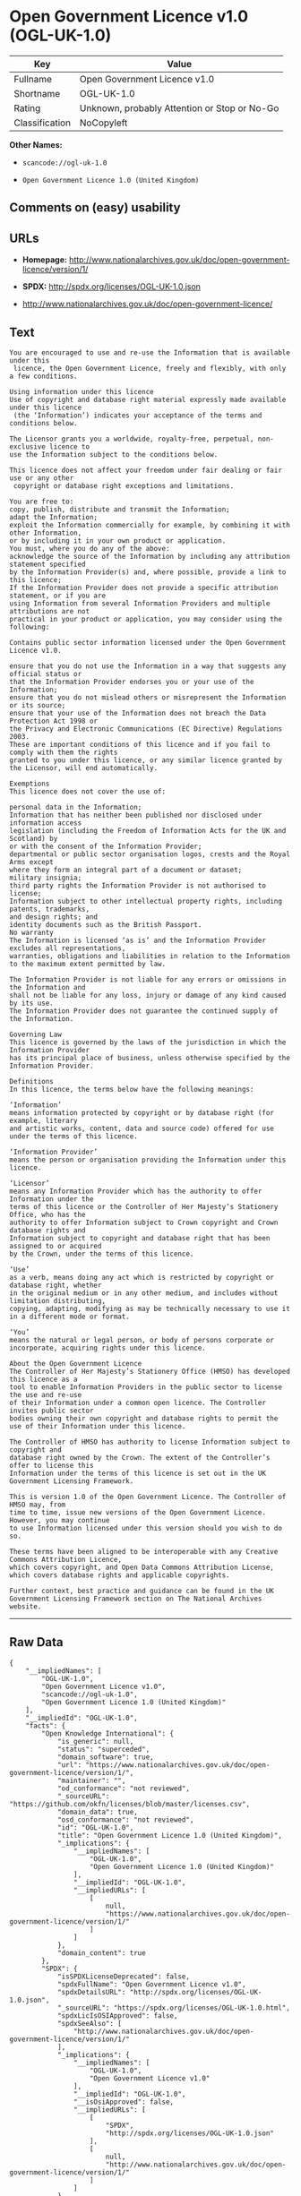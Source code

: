* Open Government Licence v1.0 (OGL-UK-1.0)

| Key              | Value                                          |
|------------------+------------------------------------------------|
| Fullname         | Open Government Licence v1.0                   |
| Shortname        | OGL-UK-1.0                                     |
| Rating           | Unknown, probably Attention or Stop or No-Go   |
| Classification   | NoCopyleft                                     |

*Other Names:*

- =scancode://ogl-uk-1.0=

- =Open Government Licence 1.0 (United Kingdom)=

** Comments on (easy) usability

** URLs

- *Homepage:*
  http://www.nationalarchives.gov.uk/doc/open-government-licence/version/1/

- *SPDX:* http://spdx.org/licenses/OGL-UK-1.0.json

- http://www.nationalarchives.gov.uk/doc/open-government-licence/

** Text

#+BEGIN_EXAMPLE
  You are encouraged to use and re-use the Information that is available under this
   licence, the Open Government Licence, freely and flexibly, with only a few conditions.

  Using information under this licence
  Use of copyright and database right material expressly made available under this licence
   (the ‘Information’) indicates your acceptance of the terms and conditions below.

  The Licensor grants you a worldwide, royalty-free, perpetual, non-exclusive licence to
  use the Information subject to the conditions below.

  This licence does not affect your freedom under fair dealing or fair use or any other
   copyright or database right exceptions and limitations.

  You are free to:
  copy, publish, distribute and transmit the Information;
  adapt the Information;
  exploit the Information commercially for example, by combining it with other Information,
  or by including it in your own product or application.
  You must, where you do any of the above:
  acknowledge the source of the Information by including any attribution statement specified
  by the Information Provider(s) and, where possible, provide a link to this licence;
  If the Information Provider does not provide a specific attribution statement, or if you are
  using Information from several Information Providers and multiple attributions are not
  practical in your product or application, you may consider using the following:

  Contains public sector information licensed under the Open Government Licence v1.0.

  ensure that you do not use the Information in a way that suggests any official status or
  that the Information Provider endorses you or your use of the Information;
  ensure that you do not mislead others or misrepresent the Information or its source;
  ensure that your use of the Information does not breach the Data Protection Act 1998 or
  the Privacy and Electronic Communications (EC Directive) Regulations 2003.
  These are important conditions of this licence and if you fail to comply with them the rights
  granted to you under this licence, or any similar licence granted by the Licensor, will end automatically.

  Exemptions
  This licence does not cover the use of:

  personal data in the Information;
  Information that has neither been published nor disclosed under information access 
  legislation (including the Freedom of Information Acts for the UK and Scotland) by 
  or with the consent of the Information Provider;
  departmental or public sector organisation logos, crests and the Royal Arms except 
  where they form an integral part of a document or dataset;
  military insignia;
  third party rights the Information Provider is not authorised to license;
  Information subject to other intellectual property rights, including patents, trademarks,
  and design rights; and
  identity documents such as the British Passport.
  No warranty
  The Information is licensed ‘as is’ and the Information Provider excludes all representations,
  warranties, obligations and liabilities in relation to the Information to the maximum extent permitted by law.

  The Information Provider is not liable for any errors or omissions in the Information and
  shall not be liable for any loss, injury or damage of any kind caused by its use.
  The Information Provider does not guarantee the continued supply of the Information.

  Governing Law
  This licence is governed by the laws of the jurisdiction in which the Information Provider
  has its principal place of business, unless otherwise specified by the Information Provider.

  Definitions
  In this licence, the terms below have the following meanings:

  ‘Information’
  means information protected by copyright or by database right (for example, literary
  and artistic works, content, data and source code) offered for use under the terms of this licence.

  ‘Information Provider’
  means the person or organisation providing the Information under this licence.

  ‘Licensor’
  means any Information Provider which has the authority to offer Information under the
  terms of this licence or the Controller of Her Majesty’s Stationery Office, who has the
  authority to offer Information subject to Crown copyright and Crown database rights and
  Information subject to copyright and database right that has been assigned to or acquired 
  by the Crown, under the terms of this licence.

  ‘Use’
  as a verb, means doing any act which is restricted by copyright or database right, whether
  in the original medium or in any other medium, and includes without limitation distributing,
  copying, adapting, modifying as may be technically necessary to use it in a different mode or format.

  ‘You’
  means the natural or legal person, or body of persons corporate or incorporate, acquiring rights under this licence.

  About the Open Government Licence
  The Controller of Her Majesty’s Stationery Office (HMSO) has developed this licence as a
  tool to enable Information Providers in the public sector to license the use and re-use
  of their Information under a common open licence. The Controller invites public sector
  bodies owning their own copyright and database rights to permit the use of their Information under this licence.

  The Controller of HMSO has authority to license Information subject to copyright and
  database right owned by the Crown. The extent of the Controller’s offer to license this
  Information under the terms of this licence is set out in the UK Government Licensing Framework.

  This is version 1.0 of the Open Government Licence. The Controller of HMSO may, from
  time to time, issue new versions of the Open Government Licence. However, you may continue
  to use Information licensed under this version should you wish to do so.

  These terms have been aligned to be interoperable with any Creative Commons Attribution Licence,
  which covers copyright, and Open Data Commons Attribution License, which covers database rights and applicable copyrights.

  Further context, best practice and guidance can be found in the UK Government Licensing Framework section on The National Archives website.
#+END_EXAMPLE

--------------

** Raw Data

#+BEGIN_EXAMPLE
  {
      "__impliedNames": [
          "OGL-UK-1.0",
          "Open Government Licence v1.0",
          "scancode://ogl-uk-1.0",
          "Open Government Licence 1.0 (United Kingdom)"
      ],
      "__impliedId": "OGL-UK-1.0",
      "facts": {
          "Open Knowledge International": {
              "is_generic": null,
              "status": "superceded",
              "domain_software": true,
              "url": "https://www.nationalarchives.gov.uk/doc/open-government-licence/version/1/",
              "maintainer": "",
              "od_conformance": "not reviewed",
              "_sourceURL": "https://github.com/okfn/licenses/blob/master/licenses.csv",
              "domain_data": true,
              "osd_conformance": "not reviewed",
              "id": "OGL-UK-1.0",
              "title": "Open Government Licence 1.0 (United Kingdom)",
              "_implications": {
                  "__impliedNames": [
                      "OGL-UK-1.0",
                      "Open Government Licence 1.0 (United Kingdom)"
                  ],
                  "__impliedId": "OGL-UK-1.0",
                  "__impliedURLs": [
                      [
                          null,
                          "https://www.nationalarchives.gov.uk/doc/open-government-licence/version/1/"
                      ]
                  ]
              },
              "domain_content": true
          },
          "SPDX": {
              "isSPDXLicenseDeprecated": false,
              "spdxFullName": "Open Government Licence v1.0",
              "spdxDetailsURL": "http://spdx.org/licenses/OGL-UK-1.0.json",
              "_sourceURL": "https://spdx.org/licenses/OGL-UK-1.0.html",
              "spdxLicIsOSIApproved": false,
              "spdxSeeAlso": [
                  "http://www.nationalarchives.gov.uk/doc/open-government-licence/version/1/"
              ],
              "_implications": {
                  "__impliedNames": [
                      "OGL-UK-1.0",
                      "Open Government Licence v1.0"
                  ],
                  "__impliedId": "OGL-UK-1.0",
                  "__isOsiApproved": false,
                  "__impliedURLs": [
                      [
                          "SPDX",
                          "http://spdx.org/licenses/OGL-UK-1.0.json"
                      ],
                      [
                          null,
                          "http://www.nationalarchives.gov.uk/doc/open-government-licence/version/1/"
                      ]
                  ]
              },
              "spdxLicenseId": "OGL-UK-1.0"
          },
          "Scancode": {
              "otherUrls": [
                  "http://www.nationalarchives.gov.uk/doc/open-government-licence/"
              ],
              "homepageUrl": "http://www.nationalarchives.gov.uk/doc/open-government-licence/version/1/",
              "shortName": "OGL-UK-1.0",
              "textUrls": null,
              "text": "You are encouraged to use and re-use the Information that is available under this\n licence, the Open Government Licence, freely and flexibly, with only a few conditions.\n\nUsing information under this licence\nUse of copyright and database right material expressly made available under this licence\n (the Ã¢ÂÂInformationÃ¢ÂÂ) indicates your acceptance of the terms and conditions below.\n\nThe Licensor grants you a worldwide, royalty-free, perpetual, non-exclusive licence to\nuse the Information subject to the conditions below.\n\nThis licence does not affect your freedom under fair dealing or fair use or any other\n copyright or database right exceptions and limitations.\n\nYou are free to:\ncopy, publish, distribute and transmit the Information;\nadapt the Information;\nexploit the Information commercially for example, by combining it with other Information,\nor by including it in your own product or application.\nYou must, where you do any of the above:\nacknowledge the source of the Information by including any attribution statement specified\nby the Information Provider(s) and, where possible, provide a link to this licence;\nIf the Information Provider does not provide a specific attribution statement, or if you are\nusing Information from several Information Providers and multiple attributions are not\npractical in your product or application, you may consider using the following:\n\nContains public sector information licensed under the Open Government Licence v1.0.\n\nensure that you do not use the Information in a way that suggests any official status or\nthat the Information Provider endorses you or your use of the Information;\nensure that you do not mislead others or misrepresent the Information or its source;\nensure that your use of the Information does not breach the Data Protection Act 1998 or\nthe Privacy and Electronic Communications (EC Directive) Regulations 2003.\nThese are important conditions of this licence and if you fail to comply with them the rights\ngranted to you under this licence, or any similar licence granted by the Licensor, will end automatically.\n\nExemptions\nThis licence does not cover the use of:\n\npersonal data in the Information;\nInformation that has neither been published nor disclosed under information access \nlegislation (including the Freedom of Information Acts for the UK and Scotland) by \nor with the consent of the Information Provider;\ndepartmental or public sector organisation logos, crests and the Royal Arms except \nwhere they form an integral part of a document or dataset;\nmilitary insignia;\nthird party rights the Information Provider is not authorised to license;\nInformation subject to other intellectual property rights, including patents, trademarks,\nand design rights; and\nidentity documents such as the British Passport.\nNo warranty\nThe Information is licensed Ã¢ÂÂas isÃ¢ÂÂ and the Information Provider excludes all representations,\nwarranties, obligations and liabilities in relation to the Information to the maximum extent permitted by law.\n\nThe Information Provider is not liable for any errors or omissions in the Information and\nshall not be liable for any loss, injury or damage of any kind caused by its use.\nThe Information Provider does not guarantee the continued supply of the Information.\n\nGoverning Law\nThis licence is governed by the laws of the jurisdiction in which the Information Provider\nhas its principal place of business, unless otherwise specified by the Information Provider.\n\nDefinitions\nIn this licence, the terms below have the following meanings:\n\nÃ¢ÂÂInformationÃ¢ÂÂ\nmeans information protected by copyright or by database right (for example, literary\nand artistic works, content, data and source code) offered for use under the terms of this licence.\n\nÃ¢ÂÂInformation ProviderÃ¢ÂÂ\nmeans the person or organisation providing the Information under this licence.\n\nÃ¢ÂÂLicensorÃ¢ÂÂ\nmeans any Information Provider which has the authority to offer Information under the\nterms of this licence or the Controller of Her MajestyÃ¢ÂÂs Stationery Office, who has the\nauthority to offer Information subject to Crown copyright and Crown database rights and\nInformation subject to copyright and database right that has been assigned to or acquired \nby the Crown, under the terms of this licence.\n\nÃ¢ÂÂUseÃ¢ÂÂ\nas a verb, means doing any act which is restricted by copyright or database right, whether\nin the original medium or in any other medium, and includes without limitation distributing,\ncopying, adapting, modifying as may be technically necessary to use it in a different mode or format.\n\nÃ¢ÂÂYouÃ¢ÂÂ\nmeans the natural or legal person, or body of persons corporate or incorporate, acquiring rights under this licence.\n\nAbout the Open Government Licence\nThe Controller of Her MajestyÃ¢ÂÂs Stationery Office (HMSO) has developed this licence as a\ntool to enable Information Providers in the public sector to license the use and re-use\nof their Information under a common open licence. The Controller invites public sector\nbodies owning their own copyright and database rights to permit the use of their Information under this licence.\n\nThe Controller of HMSO has authority to license Information subject to copyright and\ndatabase right owned by the Crown. The extent of the ControllerÃ¢ÂÂs offer to license this\nInformation under the terms of this licence is set out in the UK Government Licensing Framework.\n\nThis is version 1.0 of the Open Government Licence. The Controller of HMSO may, from\ntime to time, issue new versions of the Open Government Licence. However, you may continue\nto use Information licensed under this version should you wish to do so.\n\nThese terms have been aligned to be interoperable with any Creative Commons Attribution Licence,\nwhich covers copyright, and Open Data Commons Attribution License, which covers database rights and applicable copyrights.\n\nFurther context, best practice and guidance can be found in the UK Government Licensing Framework section on The National Archives website.\n",
              "category": "Permissive",
              "osiUrl": null,
              "owner": "U.K. National Archives",
              "_sourceURL": "https://github.com/nexB/scancode-toolkit/blob/develop/src/licensedcode/data/licenses/ogl-uk-1.0.yml",
              "key": "ogl-uk-1.0",
              "name": "U.K. Open Government License for Public Sector Information v1.0",
              "spdxId": "OGL-UK-1.0",
              "_implications": {
                  "__impliedNames": [
                      "scancode://ogl-uk-1.0",
                      "OGL-UK-1.0",
                      "OGL-UK-1.0"
                  ],
                  "__impliedId": "OGL-UK-1.0",
                  "__impliedCopyleft": [
                      [
                          "Scancode",
                          "NoCopyleft"
                      ]
                  ],
                  "__calculatedCopyleft": "NoCopyleft",
                  "__impliedText": "You are encouraged to use and re-use the Information that is available under this\n licence, the Open Government Licence, freely and flexibly, with only a few conditions.\n\nUsing information under this licence\nUse of copyright and database right material expressly made available under this licence\n (the âInformationâ) indicates your acceptance of the terms and conditions below.\n\nThe Licensor grants you a worldwide, royalty-free, perpetual, non-exclusive licence to\nuse the Information subject to the conditions below.\n\nThis licence does not affect your freedom under fair dealing or fair use or any other\n copyright or database right exceptions and limitations.\n\nYou are free to:\ncopy, publish, distribute and transmit the Information;\nadapt the Information;\nexploit the Information commercially for example, by combining it with other Information,\nor by including it in your own product or application.\nYou must, where you do any of the above:\nacknowledge the source of the Information by including any attribution statement specified\nby the Information Provider(s) and, where possible, provide a link to this licence;\nIf the Information Provider does not provide a specific attribution statement, or if you are\nusing Information from several Information Providers and multiple attributions are not\npractical in your product or application, you may consider using the following:\n\nContains public sector information licensed under the Open Government Licence v1.0.\n\nensure that you do not use the Information in a way that suggests any official status or\nthat the Information Provider endorses you or your use of the Information;\nensure that you do not mislead others or misrepresent the Information or its source;\nensure that your use of the Information does not breach the Data Protection Act 1998 or\nthe Privacy and Electronic Communications (EC Directive) Regulations 2003.\nThese are important conditions of this licence and if you fail to comply with them the rights\ngranted to you under this licence, or any similar licence granted by the Licensor, will end automatically.\n\nExemptions\nThis licence does not cover the use of:\n\npersonal data in the Information;\nInformation that has neither been published nor disclosed under information access \nlegislation (including the Freedom of Information Acts for the UK and Scotland) by \nor with the consent of the Information Provider;\ndepartmental or public sector organisation logos, crests and the Royal Arms except \nwhere they form an integral part of a document or dataset;\nmilitary insignia;\nthird party rights the Information Provider is not authorised to license;\nInformation subject to other intellectual property rights, including patents, trademarks,\nand design rights; and\nidentity documents such as the British Passport.\nNo warranty\nThe Information is licensed âas isâ and the Information Provider excludes all representations,\nwarranties, obligations and liabilities in relation to the Information to the maximum extent permitted by law.\n\nThe Information Provider is not liable for any errors or omissions in the Information and\nshall not be liable for any loss, injury or damage of any kind caused by its use.\nThe Information Provider does not guarantee the continued supply of the Information.\n\nGoverning Law\nThis licence is governed by the laws of the jurisdiction in which the Information Provider\nhas its principal place of business, unless otherwise specified by the Information Provider.\n\nDefinitions\nIn this licence, the terms below have the following meanings:\n\nâInformationâ\nmeans information protected by copyright or by database right (for example, literary\nand artistic works, content, data and source code) offered for use under the terms of this licence.\n\nâInformation Providerâ\nmeans the person or organisation providing the Information under this licence.\n\nâLicensorâ\nmeans any Information Provider which has the authority to offer Information under the\nterms of this licence or the Controller of Her Majestyâs Stationery Office, who has the\nauthority to offer Information subject to Crown copyright and Crown database rights and\nInformation subject to copyright and database right that has been assigned to or acquired \nby the Crown, under the terms of this licence.\n\nâUseâ\nas a verb, means doing any act which is restricted by copyright or database right, whether\nin the original medium or in any other medium, and includes without limitation distributing,\ncopying, adapting, modifying as may be technically necessary to use it in a different mode or format.\n\nâYouâ\nmeans the natural or legal person, or body of persons corporate or incorporate, acquiring rights under this licence.\n\nAbout the Open Government Licence\nThe Controller of Her Majestyâs Stationery Office (HMSO) has developed this licence as a\ntool to enable Information Providers in the public sector to license the use and re-use\nof their Information under a common open licence. The Controller invites public sector\nbodies owning their own copyright and database rights to permit the use of their Information under this licence.\n\nThe Controller of HMSO has authority to license Information subject to copyright and\ndatabase right owned by the Crown. The extent of the Controllerâs offer to license this\nInformation under the terms of this licence is set out in the UK Government Licensing Framework.\n\nThis is version 1.0 of the Open Government Licence. The Controller of HMSO may, from\ntime to time, issue new versions of the Open Government Licence. However, you may continue\nto use Information licensed under this version should you wish to do so.\n\nThese terms have been aligned to be interoperable with any Creative Commons Attribution Licence,\nwhich covers copyright, and Open Data Commons Attribution License, which covers database rights and applicable copyrights.\n\nFurther context, best practice and guidance can be found in the UK Government Licensing Framework section on The National Archives website.\n",
                  "__impliedURLs": [
                      [
                          "Homepage",
                          "http://www.nationalarchives.gov.uk/doc/open-government-licence/version/1/"
                      ],
                      [
                          null,
                          "http://www.nationalarchives.gov.uk/doc/open-government-licence/"
                      ]
                  ]
              }
          }
      },
      "__impliedCopyleft": [
          [
              "Scancode",
              "NoCopyleft"
          ]
      ],
      "__calculatedCopyleft": "NoCopyleft",
      "__isOsiApproved": false,
      "__impliedText": "You are encouraged to use and re-use the Information that is available under this\n licence, the Open Government Licence, freely and flexibly, with only a few conditions.\n\nUsing information under this licence\nUse of copyright and database right material expressly made available under this licence\n (the âInformationâ) indicates your acceptance of the terms and conditions below.\n\nThe Licensor grants you a worldwide, royalty-free, perpetual, non-exclusive licence to\nuse the Information subject to the conditions below.\n\nThis licence does not affect your freedom under fair dealing or fair use or any other\n copyright or database right exceptions and limitations.\n\nYou are free to:\ncopy, publish, distribute and transmit the Information;\nadapt the Information;\nexploit the Information commercially for example, by combining it with other Information,\nor by including it in your own product or application.\nYou must, where you do any of the above:\nacknowledge the source of the Information by including any attribution statement specified\nby the Information Provider(s) and, where possible, provide a link to this licence;\nIf the Information Provider does not provide a specific attribution statement, or if you are\nusing Information from several Information Providers and multiple attributions are not\npractical in your product or application, you may consider using the following:\n\nContains public sector information licensed under the Open Government Licence v1.0.\n\nensure that you do not use the Information in a way that suggests any official status or\nthat the Information Provider endorses you or your use of the Information;\nensure that you do not mislead others or misrepresent the Information or its source;\nensure that your use of the Information does not breach the Data Protection Act 1998 or\nthe Privacy and Electronic Communications (EC Directive) Regulations 2003.\nThese are important conditions of this licence and if you fail to comply with them the rights\ngranted to you under this licence, or any similar licence granted by the Licensor, will end automatically.\n\nExemptions\nThis licence does not cover the use of:\n\npersonal data in the Information;\nInformation that has neither been published nor disclosed under information access \nlegislation (including the Freedom of Information Acts for the UK and Scotland) by \nor with the consent of the Information Provider;\ndepartmental or public sector organisation logos, crests and the Royal Arms except \nwhere they form an integral part of a document or dataset;\nmilitary insignia;\nthird party rights the Information Provider is not authorised to license;\nInformation subject to other intellectual property rights, including patents, trademarks,\nand design rights; and\nidentity documents such as the British Passport.\nNo warranty\nThe Information is licensed âas isâ and the Information Provider excludes all representations,\nwarranties, obligations and liabilities in relation to the Information to the maximum extent permitted by law.\n\nThe Information Provider is not liable for any errors or omissions in the Information and\nshall not be liable for any loss, injury or damage of any kind caused by its use.\nThe Information Provider does not guarantee the continued supply of the Information.\n\nGoverning Law\nThis licence is governed by the laws of the jurisdiction in which the Information Provider\nhas its principal place of business, unless otherwise specified by the Information Provider.\n\nDefinitions\nIn this licence, the terms below have the following meanings:\n\nâInformationâ\nmeans information protected by copyright or by database right (for example, literary\nand artistic works, content, data and source code) offered for use under the terms of this licence.\n\nâInformation Providerâ\nmeans the person or organisation providing the Information under this licence.\n\nâLicensorâ\nmeans any Information Provider which has the authority to offer Information under the\nterms of this licence or the Controller of Her Majestyâs Stationery Office, who has the\nauthority to offer Information subject to Crown copyright and Crown database rights and\nInformation subject to copyright and database right that has been assigned to or acquired \nby the Crown, under the terms of this licence.\n\nâUseâ\nas a verb, means doing any act which is restricted by copyright or database right, whether\nin the original medium or in any other medium, and includes without limitation distributing,\ncopying, adapting, modifying as may be technically necessary to use it in a different mode or format.\n\nâYouâ\nmeans the natural or legal person, or body of persons corporate or incorporate, acquiring rights under this licence.\n\nAbout the Open Government Licence\nThe Controller of Her Majestyâs Stationery Office (HMSO) has developed this licence as a\ntool to enable Information Providers in the public sector to license the use and re-use\nof their Information under a common open licence. The Controller invites public sector\nbodies owning their own copyright and database rights to permit the use of their Information under this licence.\n\nThe Controller of HMSO has authority to license Information subject to copyright and\ndatabase right owned by the Crown. The extent of the Controllerâs offer to license this\nInformation under the terms of this licence is set out in the UK Government Licensing Framework.\n\nThis is version 1.0 of the Open Government Licence. The Controller of HMSO may, from\ntime to time, issue new versions of the Open Government Licence. However, you may continue\nto use Information licensed under this version should you wish to do so.\n\nThese terms have been aligned to be interoperable with any Creative Commons Attribution Licence,\nwhich covers copyright, and Open Data Commons Attribution License, which covers database rights and applicable copyrights.\n\nFurther context, best practice and guidance can be found in the UK Government Licensing Framework section on The National Archives website.\n",
      "__impliedURLs": [
          [
              "SPDX",
              "http://spdx.org/licenses/OGL-UK-1.0.json"
          ],
          [
              null,
              "http://www.nationalarchives.gov.uk/doc/open-government-licence/version/1/"
          ],
          [
              "Homepage",
              "http://www.nationalarchives.gov.uk/doc/open-government-licence/version/1/"
          ],
          [
              null,
              "http://www.nationalarchives.gov.uk/doc/open-government-licence/"
          ],
          [
              null,
              "https://www.nationalarchives.gov.uk/doc/open-government-licence/version/1/"
          ]
      ]
  }
#+END_EXAMPLE